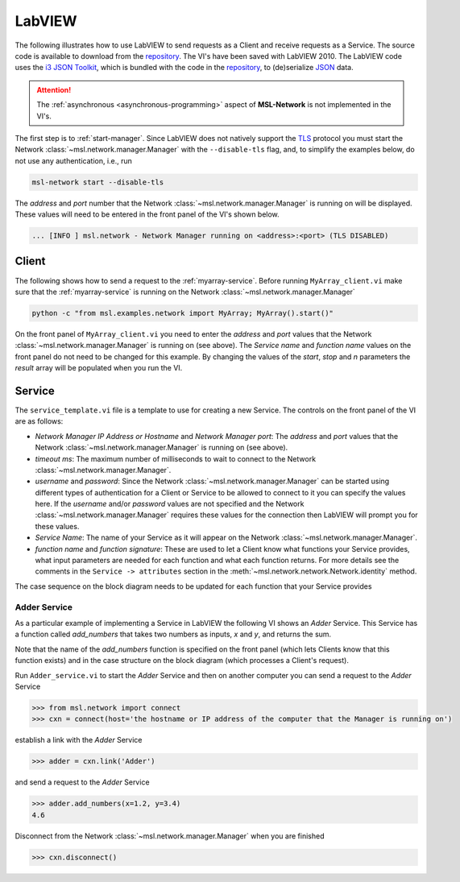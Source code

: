 .. _network-labview:

LabVIEW
=======

The following illustrates how to use LabVIEW to send requests as a Client and receive requests as a Service.
The source code is available to download from the repository_. The VI's have been saved with
LabVIEW 2010. The LabVIEW code uses the `i3 JSON Toolkit`_, which is bundled with the code in the repository_,
to (de)serialize JSON_ data.

.. attention::
   The :ref:`asynchronous <asynchronous-programming>` aspect of **MSL-Network** is not implemented in the VI's.

The first step is to :ref:`start-manager`. Since LabVIEW does not natively support the TLS_ protocol you must
start the Network :class:`~msl.network.manager.Manager` with the ``--disable-tls`` flag, and, to simplify the
examples below, do not use any authentication, i.e., run

.. code-block:: console

   msl-network start --disable-tls

The *address* and *port* number that the Network :class:`~msl.network.manager.Manager` is running on will
be displayed. These values will need to be entered in the front panel of the VI's shown below.

.. code-block:: console

   ... [INFO ] msl.network - Network Manager running on <address>:<port> (TLS DISABLED)

Client
------
The following shows how to send a request to the :ref:`myarray-service`. Before running ``MyArray_client.vi``
make sure that the :ref:`myarray-service` is running on the Network :class:`~msl.network.manager.Manager`

.. code-block:: console

   python -c "from msl.examples.network import MyArray; MyArray().start()"

On the front panel of ``MyArray_client.vi`` you need to enter the *address* and *port* values that the
Network :class:`~msl.network.manager.Manager` is running on (see above). The *Service name* and *function name* values
on the front panel do not need to be changed for this example. By changing the values of the *start*, *stop* and *n*
parameters the *result* array will be populated when you run the VI.

.. image:: _static/labview_client_fp.png
   :align: center
   :target: https://raw.githubusercontent.com/MSLNZ/msl-network/master/docs/_static/labview_client_fp.png

.. image:: _static/labview_client_bd.png
   :align: center
   :target: https://raw.githubusercontent.com/MSLNZ/msl-network/master/docs/_static/labview_client_bd.png

Service
-------
The ``service_template.vi`` file is a template to use for creating a new Service. The controls on the front panel
of the VI are as follows:

* *Network Manager IP Address or Hostname* and *Network Manager port*: The *address* and *port* values that
  the Network :class:`~msl.network.manager.Manager` is running on (see above).

* *timeout ms*: The maximum number of milliseconds to wait to connect to the Network
  :class:`~msl.network.manager.Manager`.

* *username* and *password*: Since the Network :class:`~msl.network.manager.Manager` can be started using different
  types of authentication for a Client or Service to be allowed to connect to it you can specify the values here.
  If the *username* and/or *password* values are not specified and the Network :class:`~msl.network.manager.Manager`
  requires these values for the connection then LabVIEW will prompt you for these values.

* *Service Name*: The name of your Service as it will appear on the Network :class:`~msl.network.manager.Manager`.

* *function name* and *function signature*: These are used to let a Client know what functions your Service provides,
  what input parameters are needed for each function and what each function returns. For more details see the
  comments in the ``Service -> attributes`` section in the :meth:`~msl.network.network.Network.identity` method.

.. image:: _static/labview_service_template_fp.png
   :scale: 90%
   :align: center
   :target: https://raw.githubusercontent.com/MSLNZ/msl-network/master/docs/_static/labview_service_template_fp.png

The case sequence on the block diagram needs to be updated for each function that your Service provides

.. image:: _static/labview_service_template_bd.png
   :align: center
   :target: https://raw.githubusercontent.com/MSLNZ/msl-network/master/docs/_static/labview_service_template_bd.png

Adder Service
+++++++++++++
As a particular example of implementing a Service in LabVIEW the following VI shows an *Adder* Service. This Service
has a function called *add_numbers* that takes two numbers as inputs, *x* and *y*, and returns the sum.

.. image:: _static/labview_service_fp.png
   :scale: 90%
   :align: center
   :target: https://raw.githubusercontent.com/MSLNZ/msl-network/master/docs/_static/labview_service_fp.png

Note that the name of the *add_numbers* function is specified on the front panel (which lets Clients know that
this function exists) and in the case structure on the block diagram (which processes a Client's request).

.. image:: _static/labview_service_bd.png
   :align: center
   :target: https://raw.githubusercontent.com/MSLNZ/msl-network/master/docs/_static/labview_service_bd.png

Run ``Adder_service.vi`` to start the *Adder* Service and then on another computer you can send a request
to the *Adder* Service

.. code-block:: pycon

   >>> from msl.network import connect
   >>> cxn = connect(host='the hostname or IP address of the computer that the Manager is running on')

establish a link with the *Adder* Service

.. code-block:: pycon

   >>> adder = cxn.link('Adder')

and send a request to the *Adder* Service

.. code-block:: pycon

   >>> adder.add_numbers(x=1.2, y=3.4)
   4.6

Disconnect from the Network :class:`~msl.network.manager.Manager` when you are finished

.. code-block:: pycon

   >>> cxn.disconnect()

.. _repository: https://github.com/MSLNZ/msl-network/tree/master/external/labview
.. _i3 JSON Toolkit: https://forums.ni.com/t5/JSON-Toolkit-for-LabVIEW/gp-p/8520
.. _JSON: https://www.json.org/
.. _TLS: https://en.wikipedia.org/wiki/Transport_Layer_Security
